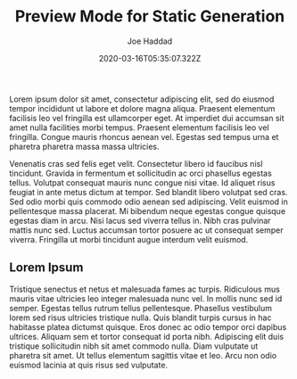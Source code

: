 #+TITLE: Preview Mode for Static Generation
#+EXCERPT: Lorem ipsum dolor sit amet, consectetur adipiscing elit, sed do eiusmod tempor incididunt ut labore et dolore magna aliqua. Praesent elementum facilisis leo vel fringilla est ullamcorper eget. At imperdiet dui accumsan sit amet nulla facilities morbi tempus.
#+COVER_IMAGE: /assets/blog/preview/cover.jpg
#+DATE: 2020-03-16T05:35:07.322Z
#+AUTHOR: Joe Haddad
#+AUTHOR_PICTURE: /assets/blog/authors/joe.jpeg
#+OG_IMAGE: /assets/blog/preview/cover.jpg

Lorem ipsum dolor sit amet, consectetur adipiscing elit, sed do eiusmod tempor incididunt ut labore et dolore magna aliqua. Praesent elementum facilisis leo vel fringilla est ullamcorper eget. At imperdiet dui accumsan sit amet nulla facilities morbi tempus. Praesent elementum facilisis leo vel fringilla. Congue mauris rhoncus aenean vel. Egestas sed tempus urna et pharetra pharetra massa massa ultricies.

Venenatis cras sed felis eget velit. Consectetur libero id faucibus nisl tincidunt. Gravida in fermentum et sollicitudin ac orci phasellus egestas tellus. Volutpat consequat mauris nunc congue nisi vitae. Id aliquet risus feugiat in ante metus dictum at tempor. Sed blandit libero volutpat sed cras. Sed odio morbi quis commodo odio aenean sed adipiscing. Velit euismod in pellentesque massa placerat. Mi bibendum neque egestas congue quisque egestas diam in arcu. Nisi lacus sed viverra tellus in. Nibh cras pulvinar mattis nunc sed. Luctus accumsan tortor posuere ac ut consequat semper viverra. Fringilla ut morbi tincidunt augue interdum velit euismod.

** Lorem Ipsum

Tristique senectus et netus et malesuada fames ac turpis. Ridiculous mus mauris vitae ultricies leo integer malesuada nunc vel. In mollis nunc sed id semper. Egestas tellus rutrum tellus pellentesque. Phasellus vestibulum lorem sed risus ultricies tristique nulla. Quis blandit turpis cursus in hac habitasse platea dictumst quisque. Eros donec ac odio tempor orci dapibus ultrices. Aliquam sem et tortor consequat id porta nibh. Adipiscing elit duis tristique sollicitudin nibh sit amet commodo nulla. Diam vulputate ut pharetra sit amet. Ut tellus elementum sagittis vitae et leo. Arcu non odio euismod lacinia at quis risus sed vulputate.
